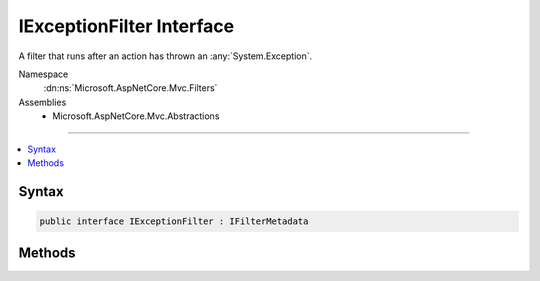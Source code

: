 

IExceptionFilter Interface
==========================






A filter that runs after an action has thrown an :any:`System.Exception`\.


Namespace
    :dn:ns:`Microsoft.AspNetCore.Mvc.Filters`
Assemblies
    * Microsoft.AspNetCore.Mvc.Abstractions

----

.. contents::
   :local:









Syntax
------

.. code-block:: csharp

    public interface IExceptionFilter : IFilterMetadata








.. dn:interface:: Microsoft.AspNetCore.Mvc.Filters.IExceptionFilter
    :hidden:

.. dn:interface:: Microsoft.AspNetCore.Mvc.Filters.IExceptionFilter

Methods
-------

.. dn:interface:: Microsoft.AspNetCore.Mvc.Filters.IExceptionFilter
    :noindex:
    :hidden:

    
    .. dn:method:: Microsoft.AspNetCore.Mvc.Filters.IExceptionFilter.OnException(Microsoft.AspNetCore.Mvc.Filters.ExceptionContext)
    
        
    
        
        Called after an action has thrown an :any:`System.Exception`\.
    
        
    
        
        :param context: The :any:`Microsoft.AspNetCore.Mvc.Filters.ExceptionContext`\.
        
        :type context: Microsoft.AspNetCore.Mvc.Filters.ExceptionContext
    
        
        .. code-block:: csharp
    
            void OnException(ExceptionContext context)
    

